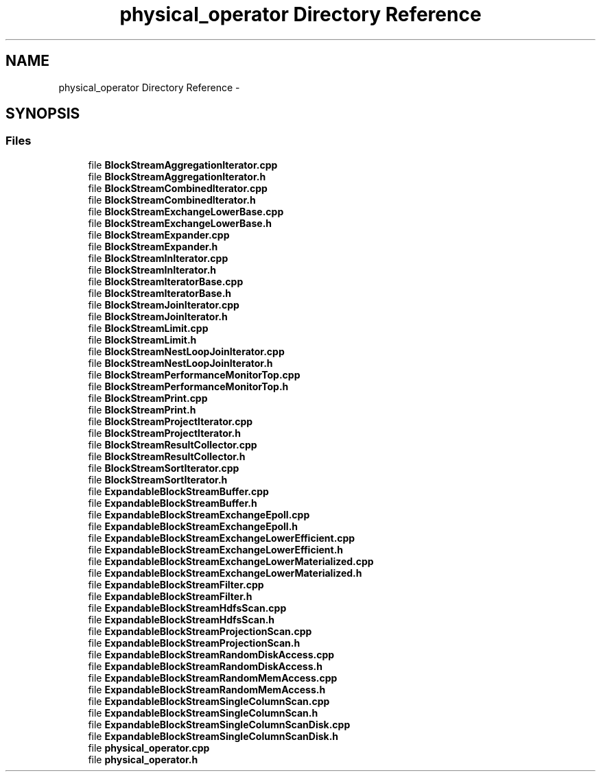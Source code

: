 .TH "physical_operator Directory Reference" 3 "Fri Oct 9 2015" "My Project" \" -*- nroff -*-
.ad l
.nh
.SH NAME
physical_operator Directory Reference \- 
.SH SYNOPSIS
.br
.PP
.SS "Files"

.in +1c
.ti -1c
.RI "file \fBBlockStreamAggregationIterator\&.cpp\fP"
.br
.ti -1c
.RI "file \fBBlockStreamAggregationIterator\&.h\fP"
.br
.ti -1c
.RI "file \fBBlockStreamCombinedIterator\&.cpp\fP"
.br
.ti -1c
.RI "file \fBBlockStreamCombinedIterator\&.h\fP"
.br
.ti -1c
.RI "file \fBBlockStreamExchangeLowerBase\&.cpp\fP"
.br
.ti -1c
.RI "file \fBBlockStreamExchangeLowerBase\&.h\fP"
.br
.ti -1c
.RI "file \fBBlockStreamExpander\&.cpp\fP"
.br
.ti -1c
.RI "file \fBBlockStreamExpander\&.h\fP"
.br
.ti -1c
.RI "file \fBBlockStreamInIterator\&.cpp\fP"
.br
.ti -1c
.RI "file \fBBlockStreamInIterator\&.h\fP"
.br
.ti -1c
.RI "file \fBBlockStreamIteratorBase\&.cpp\fP"
.br
.ti -1c
.RI "file \fBBlockStreamIteratorBase\&.h\fP"
.br
.ti -1c
.RI "file \fBBlockStreamJoinIterator\&.cpp\fP"
.br
.ti -1c
.RI "file \fBBlockStreamJoinIterator\&.h\fP"
.br
.ti -1c
.RI "file \fBBlockStreamLimit\&.cpp\fP"
.br
.ti -1c
.RI "file \fBBlockStreamLimit\&.h\fP"
.br
.ti -1c
.RI "file \fBBlockStreamNestLoopJoinIterator\&.cpp\fP"
.br
.ti -1c
.RI "file \fBBlockStreamNestLoopJoinIterator\&.h\fP"
.br
.ti -1c
.RI "file \fBBlockStreamPerformanceMonitorTop\&.cpp\fP"
.br
.ti -1c
.RI "file \fBBlockStreamPerformanceMonitorTop\&.h\fP"
.br
.ti -1c
.RI "file \fBBlockStreamPrint\&.cpp\fP"
.br
.ti -1c
.RI "file \fBBlockStreamPrint\&.h\fP"
.br
.ti -1c
.RI "file \fBBlockStreamProjectIterator\&.cpp\fP"
.br
.ti -1c
.RI "file \fBBlockStreamProjectIterator\&.h\fP"
.br
.ti -1c
.RI "file \fBBlockStreamResultCollector\&.cpp\fP"
.br
.ti -1c
.RI "file \fBBlockStreamResultCollector\&.h\fP"
.br
.ti -1c
.RI "file \fBBlockStreamSortIterator\&.cpp\fP"
.br
.ti -1c
.RI "file \fBBlockStreamSortIterator\&.h\fP"
.br
.ti -1c
.RI "file \fBExpandableBlockStreamBuffer\&.cpp\fP"
.br
.ti -1c
.RI "file \fBExpandableBlockStreamBuffer\&.h\fP"
.br
.ti -1c
.RI "file \fBExpandableBlockStreamExchangeEpoll\&.cpp\fP"
.br
.ti -1c
.RI "file \fBExpandableBlockStreamExchangeEpoll\&.h\fP"
.br
.ti -1c
.RI "file \fBExpandableBlockStreamExchangeLowerEfficient\&.cpp\fP"
.br
.ti -1c
.RI "file \fBExpandableBlockStreamExchangeLowerEfficient\&.h\fP"
.br
.ti -1c
.RI "file \fBExpandableBlockStreamExchangeLowerMaterialized\&.cpp\fP"
.br
.ti -1c
.RI "file \fBExpandableBlockStreamExchangeLowerMaterialized\&.h\fP"
.br
.ti -1c
.RI "file \fBExpandableBlockStreamFilter\&.cpp\fP"
.br
.ti -1c
.RI "file \fBExpandableBlockStreamFilter\&.h\fP"
.br
.ti -1c
.RI "file \fBExpandableBlockStreamHdfsScan\&.cpp\fP"
.br
.ti -1c
.RI "file \fBExpandableBlockStreamHdfsScan\&.h\fP"
.br
.ti -1c
.RI "file \fBExpandableBlockStreamProjectionScan\&.cpp\fP"
.br
.ti -1c
.RI "file \fBExpandableBlockStreamProjectionScan\&.h\fP"
.br
.ti -1c
.RI "file \fBExpandableBlockStreamRandomDiskAccess\&.cpp\fP"
.br
.ti -1c
.RI "file \fBExpandableBlockStreamRandomDiskAccess\&.h\fP"
.br
.ti -1c
.RI "file \fBExpandableBlockStreamRandomMemAccess\&.cpp\fP"
.br
.ti -1c
.RI "file \fBExpandableBlockStreamRandomMemAccess\&.h\fP"
.br
.ti -1c
.RI "file \fBExpandableBlockStreamSingleColumnScan\&.cpp\fP"
.br
.ti -1c
.RI "file \fBExpandableBlockStreamSingleColumnScan\&.h\fP"
.br
.ti -1c
.RI "file \fBExpandableBlockStreamSingleColumnScanDisk\&.cpp\fP"
.br
.ti -1c
.RI "file \fBExpandableBlockStreamSingleColumnScanDisk\&.h\fP"
.br
.ti -1c
.RI "file \fBphysical_operator\&.cpp\fP"
.br
.ti -1c
.RI "file \fBphysical_operator\&.h\fP"
.br
.in -1c
